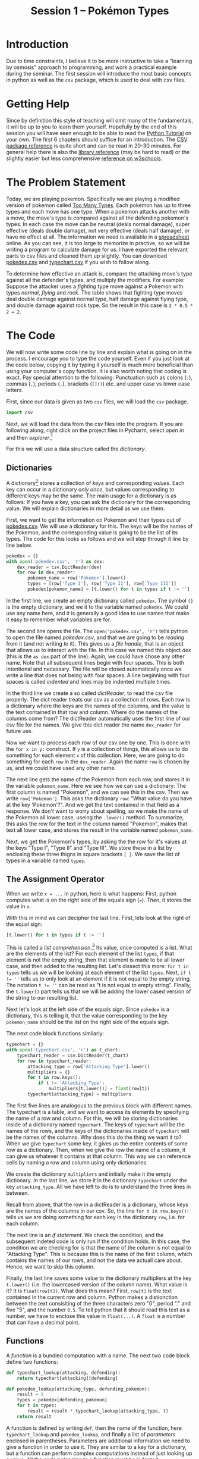 #+title: Session 1 -- Pokémon Types
#+HTML_HEAD: <link rel="stylesheet" type="text/css" href="css/main_theme.css" />
# (local-set-key (kbd "C-c m") (lambda () (interactive) (evil-write-all nil) (org-publish-current-project)))

* Introduction

Due to time constraints, I believe it to be more instructive to take
a "learning by osmosis" approach to programming, and work a practical
example during the seminar.
The first session will introduce the most basic concepts in python as well as
the ~csv~ package, which is used to deal with csv files.

* Getting Help

Since by definition this style of teaching will omit many of the fundamentals,
it will be up to you to learn them yourself.
Hopefully by the end of this session you will have seen enough to be able
to read the [[https://docs.python.org/3/tutorial/index.html][Python Tutorial]] on your own.
The first 6 chapters should suffice for an introduction.
The [[https://docs.python.org/3/library/csv.html][CSV package reference]] is quite short and can be read in 20-30 minutes.
For general help there is also the
[[https://docs.python.org/3/library/index.html][library reference]] (may be hard to read) or the slightly easier but less
comprehensive [[https://www.w3schools.com/python/python_reference.asp][reference on w3schools]].



* The Problem Statement

Today, we are playing pokemon. Specifically we are playing a modified version
of pokemon called [[https://www.pokecommunity.com/threads/pokemon-too-many-types-as-seen-in-alpharads-video.501317/][Too Many Types]].
Each pokemon has up to three types and each move has one type.
When a pokemon attacks another with a move, the move's type is compared
against all the defending pokemon's types.
In each case the move can be
neutral (deals normal damage),
super effective (deals double damage),
not very effective (deals half damage),
or have no effect at all.
The information we need is available in a [[https://docs.google.com/spreadsheets/d/1WxYmHs_ZsgzLUrL8WfEGN-JHdToubXHvi942ViDIG8k/][spreadsheet]] online.
As you can see, it is too large to memorize in practive, so we will
be writing a program to calculate damage for us.
I have exported the relevant parts to csv files and cleaned them up slightly.
You can download [[file:resources/pokedex.csv][pokedex.csv]] and [[file:resources/typechart.csv][typechart.csv]] if you wish to follow along.

To determine how effective an attack is, compare the attacking move's type
against all the defender's types, and multiply the modifiers.
For example: Suppose the attacker uses a /fighting/ type move against a Pokemon
with types /normal/, /flying/ and /rock/.
The table shows that fighting type moves deal double damage against normal
type, half damage against flying type, and double damage against rock type.
So the result in this case is ~2 * 0.5 * 2 = 2~.

* The Code
We will now write some code line by line and explain what is going on in the process.
I encourage you to type the code yourself.
Even if you just look at the code below, copying it by typing it yourself
is much more beneficial than using your computer's copy function.
It is also worth noting that coding is exact. Pay special attention to the
following:
Punctuation such as colons (~:~), commas (~,~), periods (~.~), brackets (~[]()~) etc.
and upper case vs lower case letters.

First, since our data is given as two ~csv~ files, we will load the ~csv~ package.
#+begin_src python
  import csv
#+end_src
Next, we will load the data from the csv files into the program.
If you are following along, right click on the project files in Pycharm,
select /open in/ and then /explorer/.[fn::This is for windows users,
on MacOS select /open in/ and it should be the first
option, thought I don't know what it is called.
]

For this we will use a data structure called the /dictionary/.
** Dictionaries
A dictionary[fn::
Learn more about [[https://docs.python.org/3/tutorial/datastructures.html#dictionaries][dictionaries]]
] stores a collection of /keys/ and corresponding /values/.
Each key can occur in a dictionary /only once/,
but values corresponding to different keys may be the same.
The main usage for a dictionary is as follows:
If you have a key, you can ask the dictionary for the corresponding value.
We will explain dictionaries in more detail as we use them.

First, we want to get the information on Pokemon and their types out of
[[file:resources/pokedex.csv][pokedex.csv]].
We will use a dictionary for this.
The keys will be the names of the Pokemon,
and the corresponding value is going to be the list of its types.
The code for this looks as follows and we will step through it line by line
below.
#+begin_src python
  pokedex = {}
  with open('pokedex.csv', 'r') as dex:
      dex_reader = csv.DictReader(dex)
      for row in dex_reader:
          pokemon_name = row['Pokemon'].lower()
          types = [row['Type I'], row['Type II'], row['Type III']]
          pokedex[pokemon_name] = [t.lower() for t in types if t != '']
#+end_src

In the first line, we create an empty dictionary called ~pokedex~.
The symbol ~{}~ is the empty dictionary, and we it to the variable
named ~pokedex~. We could use any name here, and it is generally a good idea
to use names that make it easy to remember what variables are for.

The second line opens the file.
The ~open('pokedex.csv', 'r')~ tells python to open the file
named /pokedex.csv/, and that we are going to be /reading/ from it
(and not writing to it).
This gives us a /file handle/, that is an object that allows us to interact
with the file. In this case we named this object /dex/
(this is the ~as dex~ part of the line).
Again, we could have chose any other name.
Note that all subsequent lines begin with four spaces.
This is both intentional and necessary. The file will be closed automatically
once we write a line that does not being with four spaces.
A line beginning with four spaces is called /indented/ and lines
may be indented multiple times.

In the third line we create a so called /dictReader/, to read the csv
file properly.
The dict reader treats our csv as a collection of rows.
Each row is a dictionary where the keys are the names of the columns,
and the value is the text contained in that row and column.
Where do the names of the columns come from? The dictReader automatically
uses the first line of our csv file for the names.
We give this dict reader the name ~dex_reader~ for future use.

Now we want to process each row of our csv one by one.
This is done with the ~for x in y:~ construct.
If ~y~ is a collection of things, this allows us to do something
for each element ~x~ of this collection.
Here, we are going to do something for each ~row~ in the ~dex_reader~.
Again the name ~row~ is chosen by us, and we could have used any other name.

The next line gets the name of the Pokemon from each row, and stores it in
the variable ~pokemon_name~.
Here we see how we can use a dictionary:
The first column is named "Pokemon", and we can see this in the csv.
Then we write ~row['Pokemon']~.
This asks the dictionary ~row~: "What value do you have at the key 'Pokemon'?".
And we get the text contained in that field as a response.
We don't want to worry about spelling, so we make the name of the Pokemon
all lower case, useing the ~.lower()~ method.
To summarize, this asks the row for the text in the column named "Pokemon",
makes that text all lower case, and stores the result in the variable
named ~pokemon_name~.

Next, we get the Pokemon's types, by asking the the row for it's
values at the keys "Type I", "Type II" and "Type III".
We store these in a list by enclosing these three thigns in square brackets
~[ ]~.
We save the list of types in a variable named ~types~.

** The Assignment Operator

When we write ~x = ...~ in python, here is what happens:
First, python computes what is on the right side of the equals sign (~=~).
/Then/, it stores the value in ~x~.

With this in mind we can decipher the last line.
First, lets look at the right of the equal sign:
#+begin_src python
 [t.lower() for t in types if t != '']
#+end_src
This is called a /list comprehension/.[fn::
Learn more about [[https://docs.python.org/3/tutorial/introduction.html#lists][lists]] and [[https://docs.python.org/3/tutorial/datastructures.html#list-comprehensions][list comprehensions]]
]
Its value, once computed is a list.
What are the elements of the list?
For each element of the list ~types~,
if that element is not the empty string,
then that element is made to be all lower case,
and then added to the resulting list.
Let's dissect this more:
~for t in types~ tells us we will be looking at each element of the list
~types~. Next, ~if t != ''~ tells us to only look at an element
if it is not equal to the empty string. The notation ~t != ''~
can be read as "t is not equal to empty string".
Finally, the ~t.lower()~ part tells us that we will be adding the lower cased
version of the string to our resulting list.

Next let's look at the left side of the equals sign.
Since ~pokedex~ is a dictionary,
this is telling it, that the value corresponding to the key
~pokemon_name~ should be the list on the right side of the equals sign.

The next code block functions similarly:
#+begin_src python
  typechart = {}
  with open('typechart.csv', 'r') as t_chart:
      typechart_reader = csv.DictReader(t_chart)
      for row in typechart_reader:
          attacking_type = row['Attacking Type'].lower()
          multipliers = {}
          for t in row.keys():
              if t != 'Attacking Type':
                  multipliers[t.lower()] = float(row[t])
          typechart[attacking_type] = multipliers
#+end_src
The first five lines are analogous to the previous block
with different names.
The typechart is a table, and we want to access its elements
by specifying the name of a row and column.
For this, we will be storing dictionaries inside of a dictionary named
~typechart~.
The keys of ~typechart~ will be the names of the rows,
and the keys of the dictionaries inside of ~typechart~ will be
the names of the columns.
Why does this do the thing we want it to?
When we give ~typechart~ some key, it gives us the entire contents
of some row as a dictionary. Then, when we give the row the name of a column,
it can give us whatever it contains at that column.
This way we can reference cells by naming a row and column using only
dictionaries.

We create the dictionary ~multipliers~ and initially make it the empty
dictionary. In the last line,
we store it in the dictionary ~typechart~ under the key ~attacking_type~.
All we have left to do is to understand the three lines in between.

Recall from above, that the row in a dictReader is a dictionary,
whose keys are the names of the columns in our csv.
So, the line ~for t in row.keys():~ tells us we are doing something for
each key in the dictionary ~row~, i.e. for each column.

The next line is an /if statement/.
We check the condition, and the subsequent indeted code is only run
if the condition holds.
In this case, the condition we are checking for is that the name
of the column is not equal to "Attacking Type".
This is because this is the name of the first column, which contains the
names of our rows, and not the data we actuall care about. Hence, we want to
skip this column.

Finally, the last line saves some value to the dictionary multipliers
at the key ~t.lower()~ (i.e. the lowercased version of the column name).
What value is it? It is ~float(row[t])~. What does this mean?
First, ~row[t]~ is the text contained in the current row and column.
Python makes a distionction between the text consisiting of the three
characters zero "0", period "." and five "5", and the number ~0.5~.
To tell python that it should read this text as a number,
we have to enclose this value in ~float(...)~.
A ~float~ is a number that can have a decimal point.

** Functions

A /function/ is a bundled computation with a name.
The next two code block define two functions:
#+begin_src python
  def typechart_lookup(attacking, defending):
      return typechart[attacking][defending]

  def pokedex_lookup(attacking_type, defending_pokemon):
      result = 1
      types = pokedex[defending_pokemon]
      for t in types:
          result = result * typechart_lookup(attacking_type, t)
      return result
#+end_src
A function is defined by writing ~def~, then the name of the function,
here ~typechart_lookup~ and ~pokedex_lookup~, and finally a list of /parameters/
enclosed in parentheses.
Parameters are additional information we need to give a function in order to
use it. They are similar to a key for a dictionary, but a function can
perform complex computations instead of just looking up a value.
All the code belonging to a function must be indented.

The first function simply takes the names of an attacking type and
defending type and looks them up in our typechart.
The line ~return typechart[attacking][defending]~ tells us
that this function will give us back a value when we run it.
Specifically we will get whatever comes after the word ~return~.
A function's execution always ends when we encounter a ~return~,
so there can be no more code after the line containing ~return~.

The second function actually solves the problem we stated in the beginning:
We give it the name of an attacking type and the name of the defending pokemon
as parameters. And it computes for us how effective our attack is going to be.
In the first line we set ~result~ to ~1~, and in the last line
we return ~result~.
Let's look at what happens in between those lines:

First, we look to the pokedex, to get the defending pokemon's types,
and store the result (which is a list[fn::We
know this, because we made the ~pokedex~ a dictionary
which stores for each pokemon its list of types])
in a variable called types.
Then we go through each element of the list ~types~, using the ~for~-loop.

Finally, let's look at the line
#+begin_src python
  result = result * typechart_lookup(attacking_type, t)
#+end_src
Remember, we first evaluate the right side of the equality,
and then save the result to the variable on the left.
So, after this line executes, ~result~ is whatever it was before,
multiplied by the result of ~typchart_lookup(attacking_type, t)~.

To summarize we look up how the attacking type stack up against each of
the defeding Pokemon's types, and multiply the result by each of them
in turn. This is exactly what we described in the problem statement.

We can now test our program:
#+begin_src python
  print('fire attack vs chikorita:', pokedex_lookup('fire', 'chikorita'))
  print('grass attack vs lombre:', pokedex_lookup('grass', 'lombre'))
#+end_src
The ~print~ function tells python to show us the results as text.
Without it, python would just compute the numbers, and then not do
anything else with them.


* Entire Code
For convenience, here is the entire code in one place

#+begin_src python
  import csv

  pokedex = {}
  with open('pokedex.csv', 'r') as dex:
      dex_reader = csv.DictReader(dex)
      for row in dex_reader:
          pokemon_name = row['Pokemon'].strip().lower()
          types = [row['Type I'], row['Type II'], row['Type III']]
          pokedex[pokemon_name] = [t.lower() for t in types if t != '']

  typechart = {}
  with open('typechart.csv', 'r') as t_chart:
      typechart_reader = csv.DictReader(t_chart)
      for row in typechart_reader:
          attacking_type = row['Attacking Type'].lower()
          multipliers = {}
          for t in row.keys():
              if t != 'Attacking Type':
                  multipliers[t.lower()] = float(row[t])
          typechart[attacking_type] = multipliers

  def typechart_lookup(attacking_type, defending_type):
      return typechart[attacking_type][defending_type]

  def pokedex_lookup(attacking_type, defending_pokemon):
      result = 1
      types = pokedex[defending_pokemon]
      for t in types:
          result = result * typechart_lookup(attacking_type, t)
      return result

  print('fire attack vs chikorita:', pokedex_lookup('fire', 'chikorita'))
  print('grass attack vs lombre:', pokedex_lookup('grass', 'lombre'))
#+end_src
